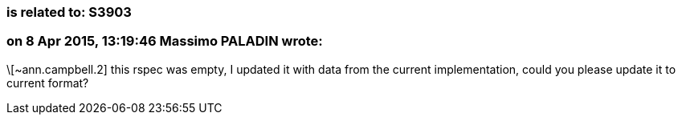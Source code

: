 === is related to: S3903

=== on 8 Apr 2015, 13:19:46 Massimo PALADIN wrote:
\[~ann.campbell.2] this rspec was empty, I updated it with data from the current implementation, could you please update it to current format?


